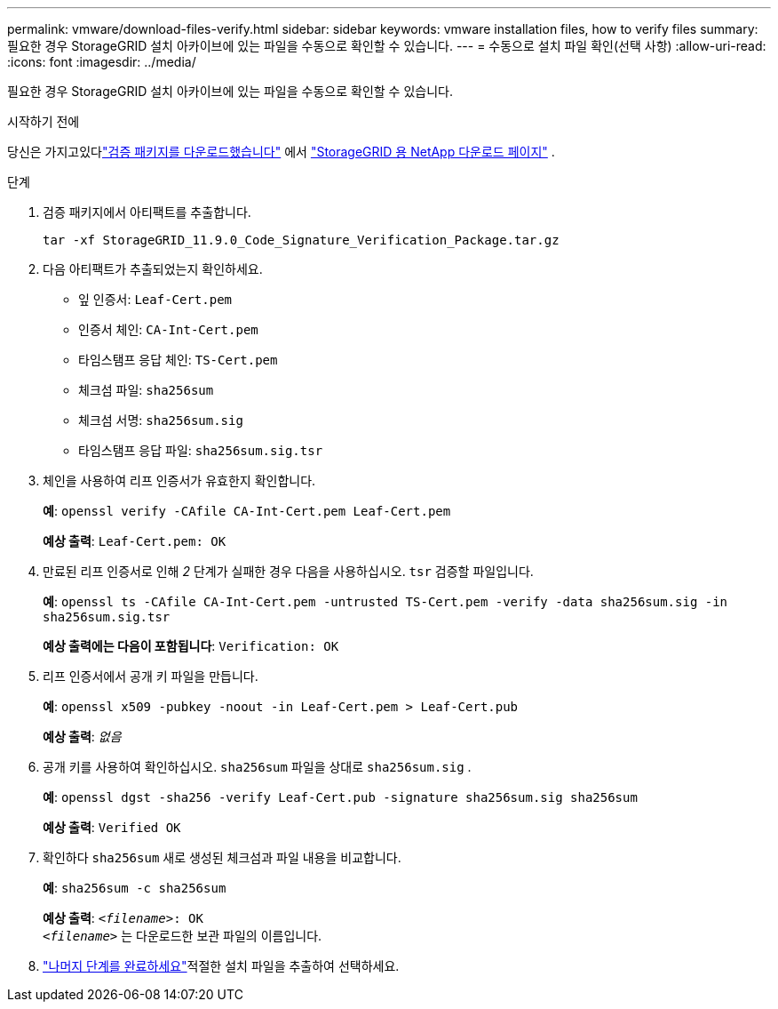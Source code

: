 ---
permalink: vmware/download-files-verify.html 
sidebar: sidebar 
keywords: vmware installation files, how to verify files 
summary: 필요한 경우 StorageGRID 설치 아카이브에 있는 파일을 수동으로 확인할 수 있습니다. 
---
= 수동으로 설치 파일 확인(선택 사항)
:allow-uri-read: 
:icons: font
:imagesdir: ../media/


[role="lead"]
필요한 경우 StorageGRID 설치 아카이브에 있는 파일을 수동으로 확인할 수 있습니다.

.시작하기 전에
당신은 가지고있다link:../vmware/downloading-and-extracting-storagegrid-installation-files.html#vmware-download-verification-package["검증 패키지를 다운로드했습니다"] 에서 https://mysupport.netapp.com/site/products/all/details/storagegrid/downloads-tab["StorageGRID 용 NetApp 다운로드 페이지"^] .

.단계
. 검증 패키지에서 아티팩트를 추출합니다.
+
`tar -xf StorageGRID_11.9.0_Code_Signature_Verification_Package.tar.gz`

. 다음 아티팩트가 추출되었는지 확인하세요.
+
** 잎 인증서: `Leaf-Cert.pem`
** 인증서 체인: `CA-Int-Cert.pem`
** 타임스탬프 응답 체인: `TS-Cert.pem`
** 체크섬 파일: `sha256sum`
** 체크섬 서명: `sha256sum.sig`
** 타임스탬프 응답 파일: `sha256sum.sig.tsr`


. 체인을 사용하여 리프 인증서가 유효한지 확인합니다.
+
*예*: `openssl verify -CAfile CA-Int-Cert.pem Leaf-Cert.pem`

+
*예상 출력*: `Leaf-Cert.pem: OK`

. 만료된 리프 인증서로 인해 _2_ 단계가 실패한 경우 다음을 사용하십시오. `tsr` 검증할 파일입니다.
+
*예*: `openssl ts -CAfile CA-Int-Cert.pem -untrusted TS-Cert.pem -verify -data sha256sum.sig -in sha256sum.sig.tsr`

+
*예상 출력에는 다음이 포함됩니다*: `Verification: OK`

. 리프 인증서에서 공개 키 파일을 만듭니다.
+
*예*: `openssl x509 -pubkey -noout -in Leaf-Cert.pem > Leaf-Cert.pub`

+
*예상 출력*: _없음_

. 공개 키를 사용하여 확인하십시오. `sha256sum` 파일을 상대로 `sha256sum.sig` .
+
*예*: `openssl dgst -sha256 -verify Leaf-Cert.pub -signature sha256sum.sig sha256sum`

+
*예상 출력*: `Verified OK`

. 확인하다 `sha256sum` 새로 생성된 체크섬과 파일 내용을 비교합니다.
+
*예*: `sha256sum -c sha256sum`

+
*예상 출력*: `_<filename>_: OK` +
`_<filename>_` 는 다운로드한 보관 파일의 이름입니다.

. link:../vmware/downloading-and-extracting-storagegrid-installation-files.html["나머지 단계를 완료하세요"]적절한 설치 파일을 추출하여 선택하세요.

